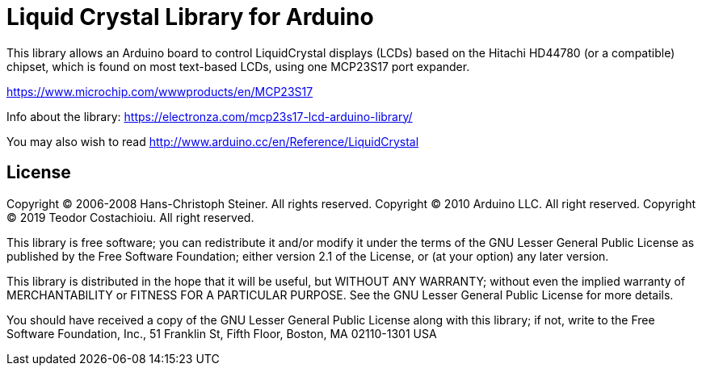 = Liquid Crystal Library for Arduino =

This library allows an Arduino board to control LiquidCrystal displays (LCDs) based on the Hitachi HD44780 (or a compatible) chipset, which is found on most text-based LCDs, using one MCP23S17 port expander.

https://www.microchip.com/wwwproducts/en/MCP23S17

Info about the library: https://electronza.com/mcp23s17-lcd-arduino-library/

You may also wish to read
http://www.arduino.cc/en/Reference/LiquidCrystal

== License ==


Copyright (C) 2006-2008 Hans-Christoph Steiner. All rights reserved. 
Copyright (C) 2010 Arduino LLC. All right reserved. 
Copyright (C) 2019 Teodor Costachioiu. All right reserved. 

This library is free software; you can redistribute it and/or
modify it under the terms of the GNU Lesser General Public
License as published by the Free Software Foundation; either
version 2.1 of the License, or (at your option) any later version.

This library is distributed in the hope that it will be useful,
but WITHOUT ANY WARRANTY; without even the implied warranty of
MERCHANTABILITY or FITNESS FOR A PARTICULAR PURPOSE. See the GNU
Lesser General Public License for more details.

You should have received a copy of the GNU Lesser General Public
License along with this library; if not, write to the Free Software
Foundation, Inc., 51 Franklin St, Fifth Floor, Boston, MA 02110-1301 USA
